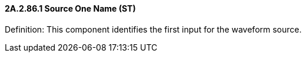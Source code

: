 ==== 2A.2.86.1 Source One Name (ST)

Definition: This component identifies the first input for the waveform source.

